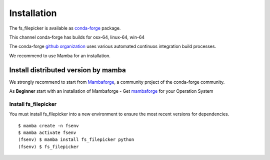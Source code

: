 Installation
============

The fs_filepicker is available as
`conda-forge <https://anaconda.org/conda-forge/fs_filepicker>`_ package.

This channel conda-forge has builds for osx-64, linux-64, win-64

The conda-forge `github organization <https://conda-forge.github.io/>`_ uses various automated continuos integration
build processes.

We recommend to use Mamba for an installation.




Install distributed version by mamba
------------------------------------

We strongly recommend to start from `Mambaforge <https://mamba.readthedocs.io/en/latest/installation.html>`_,
a community project of the conda-forge community.

As **Beginner** start with an installation of Mambaforge
- Get `mambaforge <https://github.com/conda-forge/miniforge#mambaforge>`__ for your Operation System

Install fs_filepicker
.....................

You must install fs_filepicker into a new environment to ensure the most recent
versions for dependencies. ::

    $ mamba create -n fsenv
    $ mamba activate fsenv
    (fsenv) $ mamba install fs_filepicker python
    (fsenv) $ fs_filepicker
